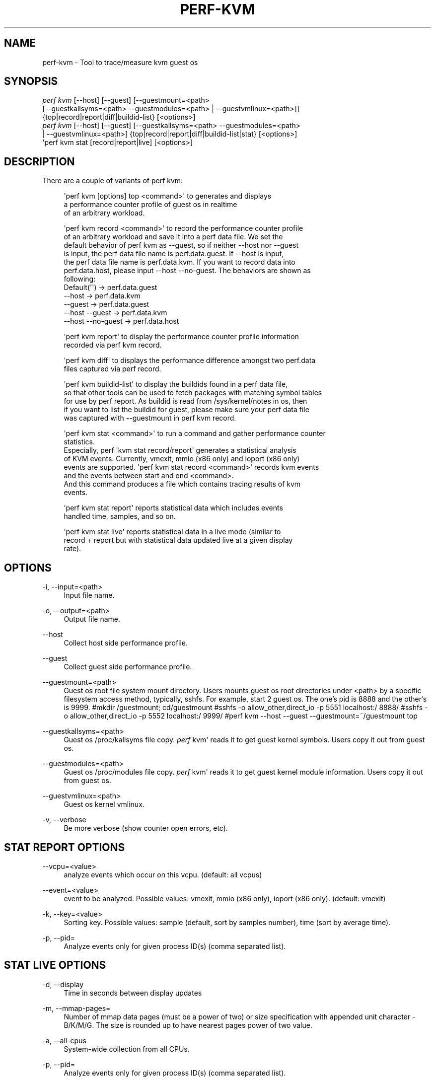 '\" t
.\"     Title: perf-kvm
.\"    Author: [FIXME: author] [see http://docbook.sf.net/el/author]
.\" Generator: DocBook XSL Stylesheets v1.79.1 <http://docbook.sf.net/>
.\"      Date: 05/27/2019
.\"    Manual: perf Manual
.\"    Source: perf
.\"  Language: English
.\"
.TH "PERF\-KVM" "1" "05/27/2019" "perf" "perf Manual"
.\" -----------------------------------------------------------------
.\" * Define some portability stuff
.\" -----------------------------------------------------------------
.\" ~~~~~~~~~~~~~~~~~~~~~~~~~~~~~~~~~~~~~~~~~~~~~~~~~~~~~~~~~~~~~~~~~
.\" http://bugs.debian.org/507673
.\" http://lists.gnu.org/archive/html/groff/2009-02/msg00013.html
.\" ~~~~~~~~~~~~~~~~~~~~~~~~~~~~~~~~~~~~~~~~~~~~~~~~~~~~~~~~~~~~~~~~~
.ie \n(.g .ds Aq \(aq
.el       .ds Aq '
.\" -----------------------------------------------------------------
.\" * set default formatting
.\" -----------------------------------------------------------------
.\" disable hyphenation
.nh
.\" disable justification (adjust text to left margin only)
.ad l
.\" -----------------------------------------------------------------
.\" * MAIN CONTENT STARTS HERE *
.\" -----------------------------------------------------------------
.SH "NAME"
perf-kvm \- Tool to trace/measure kvm guest os
.SH "SYNOPSIS"
.sp
.nf
\fIperf kvm\fR [\-\-host] [\-\-guest] [\-\-guestmount=<path>
        [\-\-guestkallsyms=<path> \-\-guestmodules=<path> | \-\-guestvmlinux=<path>]]
        {top|record|report|diff|buildid\-list} [<options>]
\fIperf kvm\fR [\-\-host] [\-\-guest] [\-\-guestkallsyms=<path> \-\-guestmodules=<path>
        | \-\-guestvmlinux=<path>] {top|record|report|diff|buildid\-list|stat} [<options>]
\*(Aqperf kvm stat [record|report|live] [<options>]
.fi
.SH "DESCRIPTION"
.sp
There are a couple of variants of perf kvm:
.sp
.if n \{\
.RS 4
.\}
.nf
\*(Aqperf kvm [options] top <command>\*(Aq to generates and displays
a performance counter profile of guest os in realtime
of an arbitrary workload\&.
.fi
.if n \{\
.RE
.\}
.sp
.if n \{\
.RS 4
.\}
.nf
\*(Aqperf kvm record <command>\*(Aq to record the performance counter profile
of an arbitrary workload and save it into a perf data file\&. We set the
default behavior of perf kvm as \-\-guest, so if neither \-\-host nor \-\-guest
is input, the perf data file name is perf\&.data\&.guest\&. If \-\-host is input,
the perf data file name is perf\&.data\&.kvm\&. If you want to record data into
perf\&.data\&.host, please input \-\-host \-\-no\-guest\&. The behaviors are shown as
following:
  Default(\*(Aq\*(Aq)         \->  perf\&.data\&.guest
  \-\-host              \->  perf\&.data\&.kvm
  \-\-guest             \->  perf\&.data\&.guest
  \-\-host \-\-guest      \->  perf\&.data\&.kvm
  \-\-host \-\-no\-guest   \->  perf\&.data\&.host
.fi
.if n \{\
.RE
.\}
.sp
.if n \{\
.RS 4
.\}
.nf
\*(Aqperf kvm report\*(Aq to display the performance counter profile information
recorded via perf kvm record\&.
.fi
.if n \{\
.RE
.\}
.sp
.if n \{\
.RS 4
.\}
.nf
\*(Aqperf kvm diff\*(Aq to displays the performance difference amongst two perf\&.data
files captured via perf record\&.
.fi
.if n \{\
.RE
.\}
.sp
.if n \{\
.RS 4
.\}
.nf
\*(Aqperf kvm buildid\-list\*(Aq to  display the buildids found in a perf data file,
so that other tools can be used to fetch packages with matching symbol tables
for use by perf report\&. As buildid is read from /sys/kernel/notes in os, then
if you want to list the buildid for guest, please make sure your perf data file
was captured with \-\-guestmount in perf kvm record\&.
.fi
.if n \{\
.RE
.\}
.sp
.if n \{\
.RS 4
.\}
.nf
\*(Aqperf kvm stat <command>\*(Aq to run a command and gather performance counter
statistics\&.
Especially, perf \*(Aqkvm stat record/report\*(Aq generates a statistical analysis
of KVM events\&. Currently, vmexit, mmio (x86 only) and ioport (x86 only)
events are supported\&. \*(Aqperf kvm stat record <command>\*(Aq records kvm events
and the events between start and end <command>\&.
And this command produces a file which contains tracing results of kvm
events\&.
.fi
.if n \{\
.RE
.\}
.sp
.if n \{\
.RS 4
.\}
.nf
\*(Aqperf kvm stat report\*(Aq reports statistical data which includes events
handled time, samples, and so on\&.
.fi
.if n \{\
.RE
.\}
.sp
.if n \{\
.RS 4
.\}
.nf
\*(Aqperf kvm stat live\*(Aq reports statistical data in a live mode (similar to
record + report but with statistical data updated live at a given display
rate)\&.
.fi
.if n \{\
.RE
.\}
.SH "OPTIONS"
.PP
\-i, \-\-input=<path>
.RS 4
Input file name\&.
.RE
.PP
\-o, \-\-output=<path>
.RS 4
Output file name\&.
.RE
.PP
\-\-host
.RS 4
Collect host side performance profile\&.
.RE
.PP
\-\-guest
.RS 4
Collect guest side performance profile\&.
.RE
.PP
\-\-guestmount=<path>
.RS 4
Guest os root file system mount directory\&. Users mounts guest os root directories under <path> by a specific filesystem access method, typically, sshfs\&. For example, start 2 guest os\&. The one\(cqs pid is 8888 and the other\(cqs is 9999\&. #mkdir
/guestmount; cd/guestmount #sshfs \-o allow_other,direct_io \-p 5551 localhost:/ 8888/ #sshfs \-o allow_other,direct_io \-p 5552 localhost:/ 9999/ #perf kvm \-\-host \-\-guest \-\-guestmount=~/guestmount top
.RE
.PP
\-\-guestkallsyms=<path>
.RS 4
Guest os /proc/kallsyms file copy\&.
\fIperf\fR
kvm\*(Aq reads it to get guest kernel symbols\&. Users copy it out from guest os\&.
.RE
.PP
\-\-guestmodules=<path>
.RS 4
Guest os /proc/modules file copy\&.
\fIperf\fR
kvm\*(Aq reads it to get guest kernel module information\&. Users copy it out from guest os\&.
.RE
.PP
\-\-guestvmlinux=<path>
.RS 4
Guest os kernel vmlinux\&.
.RE
.PP
\-v, \-\-verbose
.RS 4
Be more verbose (show counter open errors, etc)\&.
.RE
.SH "STAT REPORT OPTIONS"
.PP
\-\-vcpu=<value>
.RS 4
analyze events which occur on this vcpu\&. (default: all vcpus)
.RE
.PP
\-\-event=<value>
.RS 4
event to be analyzed\&. Possible values: vmexit, mmio (x86 only), ioport (x86 only)\&. (default: vmexit)
.RE
.PP
\-k, \-\-key=<value>
.RS 4
Sorting key\&. Possible values: sample (default, sort by samples number), time (sort by average time)\&.
.RE
.PP
\-p, \-\-pid=
.RS 4
Analyze events only for given process ID(s) (comma separated list)\&.
.RE
.SH "STAT LIVE OPTIONS"
.PP
\-d, \-\-display
.RS 4
Time in seconds between display updates
.RE
.PP
\-m, \-\-mmap\-pages=
.RS 4
Number of mmap data pages (must be a power of two) or size specification with appended unit character \- B/K/M/G\&. The size is rounded up to have nearest pages power of two value\&.
.RE
.PP
\-a, \-\-all\-cpus
.RS 4
System\-wide collection from all CPUs\&.
.RE
.PP
\-p, \-\-pid=
.RS 4
Analyze events only for given process ID(s) (comma separated list)\&.
.RE
.PP
\-\-vcpu=<value>
.RS 4
analyze events which occur on this vcpu\&. (default: all vcpus)
.RE
.PP
\-\-event=<value>
.RS 4
event to be analyzed\&. Possible values: vmexit, mmio (x86 only), ioport (x86 only)\&. (default: vmexit)
.RE
.PP
\-k, \-\-key=<value>
.RS 4
Sorting key\&. Possible values: sample (default, sort by samples number), time (sort by average time)\&.
.RE
.PP
\-\-duration=<value>
.RS 4
Show events other than HLT (x86 only) or Wait state (s390 only) that take longer than duration usecs\&.
.RE
.PP
\-\-proc\-map\-timeout
.RS 4
When processing pre\-existing threads /proc/XXX/mmap, it may take a long time, because the file may be huge\&. A time out is needed in such cases\&. This option sets the time out limit\&. The default value is 500 ms\&.
.RE
.SH "SEE ALSO"
.sp
\fBperf-top\fR(1), \fBperf-record\fR(1), \fBperf-report\fR(1), \fBperf-diff\fR(1), \fBperf-buildid-list\fR(1), \fBperf-stat\fR(1)
